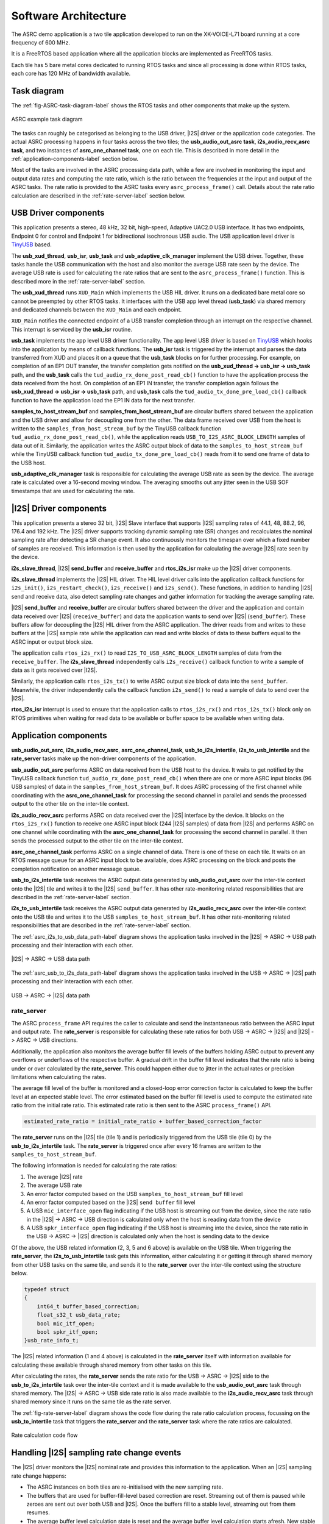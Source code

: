 
*********************
Software Architecture
*********************

The ASRC demo application is a two tile application developed to run on the XK-VOICE-L71 board running at a core frequency of 600 MHz.

It is a FreeRTOS based application where all the application blocks are implemented as FreeRTOS tasks.

Each tile has 5 bare metal cores dedicated to running RTOS tasks and since all processing is done within RTOS tasks, each core has 120 MHz of bandwidth
available.


Task diagram
============

The :ref:`fig-ASRC-task-diagram-label` shows the RTOS tasks and other components that make up the system.

.. _fig-ASRC-task-diagram-label:

.. figure:: diagrams/asrc_task_diagram.drawio.png
   :align: center
   :width: 100%
   :alt: ASRC example task diagram

   ASRC example task diagram


The tasks can roughly be categorised as belonging to the USB driver, |I2S| driver or the application code categories.
The actual ASRC processing happens in four tasks across the two tiles; the **usb_audio_out_asrc task**, **i2s_audio_recv_asrc task**, and two instances of **asrc_one_channel task**, one on each tile.
This is described in more detail in the :ref:`application-components-label` section below.

Most of the tasks are involved in the ASRC processing data path, while a few are involved in monitoring the input and output data rates
and computing the rate ratio, which is the ratio between the frequencies at the input and output of the ASRC tasks.
The rate ratio is provided to the ASRC tasks every ``asrc_process_frame()`` call. Details about the rate ratio calculation are described in the :ref:`rate-server-label` section below.

USB Driver components
=====================

This application presents a stereo, 48 kHz, 32 bit, high-speed, Adaptive UAC2.0 USB interface.
It has two endpoints, Endpoint 0 for control and Endpoint 1 for bidirectional isochronous USB audio.
The USB application level driver is `TinyUSB <https://docs.tinyusb.org/en/latest/>`_ based.

The **usb_xud_thread**, **usb_isr**, **usb_task** and **usb_adaptive_clk_manager** implement the USB driver.
Together, these tasks handle the USB communication with the host and also monitor the average USB rate seen by the device.
The average USB rate is used for calculating the rate ratios that are
sent to the ``asrc_process_frame()`` function. This is described more in the :ref:`rate-server-label` section.

The **usb_xud_thread** runs ``XUD_Main`` which implements the USB HIL driver. It runs on a dedicated bare metal core so cannot be preempted by other RTOS tasks.
It interfaces with the USB app level thread (**usb_task**) via shared memory and dedicated channels between the ``XUD_Main`` and each endpoint.

``XUD_Main`` notifies the connected endpoint of a USB transfer completion through an interrupt on the respective channel. This interrupt is serviced by the **usb_isr** routine.

**usb_task** implements the app level USB driver functionality. The app level USB driver is based on `TinyUSB <https://docs.tinyusb.org/en/latest/>`_ which hooks into the application by means of callback functions.
The **usb_isr** task is triggered by the interrupt and parses the data transferred from XUD and places it on a queue that the **usb_task** blocks on for further processing.
For example, on completion of an EP1 OUT transfer, the transfer completion gets notified on the **usb_xud_thread -> usb_isr -> usb_task** path,
and the **usb_task** calls the ``tud_audio_rx_done_post_read_cb()`` function to have the application process the data received from the host.
On completion of an EP1 IN transfer, the transfer completion again follows the **usb_xud_thread -> usb_isr -> usb_task** path, and **usb_task** calls the ``tud_audio_tx_done_pre_load_cb()``
callback function to have the application load the EP1 IN data for the next transfer.

**samples_to_host_stream_buf** and **samples_from_host_stream_buf** are circular buffers shared between the application and the USB driver and allow for decoupling one from the other.
The data frame received over USB from the host is written to the ``samples_from_host_stream_buf`` by the TinyUSB callback function ``tud_audio_rx_done_post_read_cb()``,
while the application reads ``USB_TO_I2S_ASRC_BLOCK_LENGTH`` samples of data out of it.
Similarly, the application writes the ASRC output block of data to the ``samples_to_host_stream_buf`` while the TinyUSB callback function ``tud_audio_tx_done_pre_load_cb()``
reads from it to send one frame of data to the USB host.

**usb_adaptive_clk_manager** task is responsible for calculating the average USB rate as seen by the device. The average rate is calculated over a 16-second moving window.
The averaging smooths out any jitter seen in the USB SOF timestamps that are used for calculating the rate.

|I2S| Driver components
=======================

This application presents a stereo 32 bit, |I2S| Slave interface that supports |I2S| sampling rates of 44.1, 48, 88.2, 96, 176.4 and 192 kHz.
The |I2S| driver supports tracking dynamic sampling rate (SR) changes and recalculates the nominal sampling rate after detecting a SR change event.
It also continuously monitors the timespan over which a fixed number of samples are received. This information is then used by the application for
calculating the average |I2S| rate seen by the device.

**i2s_slave_thread**, |I2S| **send_buffer** and **receive_buffer** and **rtos_i2s_isr** make up the |I2S| driver components.

**i2s_slave_thread** implements the |I2S| HIL driver. The HIL level driver calls into the application callback functions for ``i2s_init()``, ``i2s_restart_check()``, ``i2s_receive()`` and ``i2s_send()``.
These functions, in addition to handling |I2S| send and receive data, also detect sampling rate changes and gather information for tracking the average sampling rate.

|I2S| **send_buffer** and **receive_buffer** are circular buffers shared between the driver and the application and contain data received over |I2S| (``receive_buffer``) and data the application wants to send over |I2S| (``send_buffer``).
These buffers allow for decoupling the |I2S| HIL driver from the ASRC application. The driver reads from and writes to these buffers at the |I2S| sample rate while the application can read and write blocks of data to these buffers equal to the ASRC input or output block size.

The application calls ``rtos_i2s_rx()`` to read ``I2S_TO_USB_ASRC_BLOCK_LENGTH`` samples of data from the ``receive_buffer``. The **i2s_slave_thread** independently calls ``i2s_receive()`` callback function to write a sample of data as it gets received over |I2S|.

Similarly, the application calls ``rtos_i2s_tx()`` to write ASRC output size block of data into the ``send_buffer``. Meanwhile, the driver independently calls the callback function ``i2s_send()`` to read a sample of data to send over the |I2S|.

**rtos_i2s_isr** interrupt is used to ensure that the application calls to ``rtos_i2s_rx()`` and ``rtos_i2s_tx()`` block only on RTOS primitives when waiting for read data to be available or buffer space to be available when writing data.


.. _application-components-label:

Application components
======================

**usb_audio_out_asrc**, **i2s_audio_recv_asrc**, **asrc_one_channel_task**, **usb_to_i2s_intertile**, **i2s_to_usb_intertile** and the **rate_server** tasks make up the non-driver components of the application.

**usb_audio_out_asrc** performs ASRC on data received from the USB host to the device. It waits to get notified by the TinyUSB callback function ``tud_audio_rx_done_post_read_cb()`` when there are one or more ASRC input blocks (96 USB samples) of data in the ``samples_from_host_stream_buf``.
It does ASRC processing of the first channel while coordinating with the **asrc_one_channel_task** for processing the second channel in parallel and sends the processed output to the other tile on the inter-tile context.

**i2s_audio_recv_asrc** performs ASRC on data received over the |I2S| interface by the device. It blocks on the ``rtos_i2s_rx()`` function to receive one ASRC input block (244 |I2S| samples) of data from |I2S| and performs ASRC on one channel
while coordinating with the **asrc_one_channel_task** for processing the second channel in parallel. It then sends the processed output to the other tile on the inter-tile context.

**asrc_one_channel_task** performs ASRC on a single channel of data. There is one of these on each tile. It waits on an RTOS message queue for an ASRC input block to be available, does ASRC processing on the block and posts the completion notification on another message queue.

**usb_to_i2s_intertile** task receives the ASRC output data generated by **usb_audio_out_asrc** over the inter-tile context onto the |I2S| tile and writes it to the |I2S| ``send_buffer``.
It has other rate-monitoring related responsibilities that are described in the :ref:`rate-server-label` section.

**i2s_to_usb_intertile** task receives the ASRC output data generated by **i2s_audio_recv_asrc** over the inter-tile context onto the USB tile and writes it to the USB ``samples_to_host_stream_buf``.
It has other rate-monitoring related responsibilities that are described in the :ref:`rate-server-label` section.

The :ref:`asrc_i2s_to_usb_data_path-label` diagram shows the application tasks involved in the |I2S| -> ASRC -> USB path processing and their interaction with each other.

.. _asrc_i2s_to_usb_data_path-label:

.. figure:: diagrams/asrc_i2s_to_usb_data_path.png
   :align: center
   :width: 100%
   :alt: ASRC |I2S| -> ASRC -> USB data path

   |I2S| -> ASRC -> USB data path

The :ref:`asrc_usb_to_i2s_data_path-label` diagram shows the application tasks involved in the USB -> ASRC -> |I2S| path processing and their interaction with each other.

.. _asrc_usb_to_i2s_data_path-label:

.. figure:: diagrams/asrc_usb_to_i2s_data_path.png
   :align: center
   :width: 100%
   :alt: USB -> ASRC -> |I2S| data path

   USB -> ASRC -> |I2S| data path


.. _rate-server-label:

**rate_server**
---------------
The ASRC ``process_frame`` API requires the caller to calculate and send the instantaneous ratio between the ASRC input and output rate. The **rate_server** is responsible for calculating these rate ratios for both USB -> ASRC -> |I2S| and |I2S| -> ASRC -> USB directions.

Additionally, the application also monitors the average buffer fill levels of the buffers holding ASRC output to prevent any overflows or underflows of the respective buffer. A gradual drift in the buffer fill level indicates that the rate ratio is being under or over calculated by the **rate_server**.
This could happen either due to jitter in the actual rates or precision limitations when calculating the rates.

The average fill level of the buffer is monitored and a closed-loop error correction factor is calculated to keep the buffer level at an expected stable level.
The error estimated based on the buffer fill level is used to compute the estimated rate ratio from the initial rate ratio. This estimated rate ratio is then sent to the ASRC ``process_frame()`` API.

.. code-block:: console

    estimated_rate_ratio = initial_rate_ratio + buffer_based_correction_factor

The **rate_server** runs on the |I2S| tile (tile 1) and is periodically triggered from the USB tile (tile 0) by the **usb_to_i2s_intertile** task. The **rate_server** is triggered once after every 16 frames are written to the ``samples_to_host_stream_buf``.

The following information is needed for calculating the rate ratios:

1. The average |I2S| rate
2. The average USB rate
3. An error factor computed based on the USB ``samples_to_host_stream_buf`` fill level
4. An error factor computed based on the |I2S| ``send buffer`` fill level
5. A USB ``mic_interface_open`` flag indicating if the USB host is streaming out from the device,
   since the rate ratio in the |I2S| -> ASRC -> USB direction is calculated only when the host is reading data from the device
6. A USB ``spkr_interface_open`` flag indicating if the USB host is streaming into the device,
   since the rate ratio in the USB -> ASRC -> |I2S| direction is calculated only when the host is sending data to the device

Of the above, the USB related information (2, 3, 5 and 6 above) is available on the USB tile. When triggering the **rate_server**, the **i2s_to_usb_intertile** task gets this information,
either calculating it or getting it through shared memory from other USB tasks on the same tile, and sends it to the **rate_server** over the inter-tile context using the structure below.

.. code-block:: console

    typedef struct
    {
        int64_t buffer_based_correction;
        float_s32_t usb_data_rate;
        bool mic_itf_open;
        bool spkr_itf_open;
    }usb_rate_info_t;


The |I2S| related information (1 and 4 above) is calculated in the **rate_server** itself with information available for calculating these available through shared memory from other tasks on this tile.

After calculating the rates, the **rate_server** sends the rate ratio for the USB -> ASRC -> |I2S| side to the **usb_to_i2s_intertile** task over the inter-tile context and it is made available to the
**usb_audio_out_asrc** task through shared memory. The |I2S| -> ASRC -> USB side rate ratio is also made available to the **i2s_audio_recv_asrc** task through shared memory since it runs on the same tile as the rate server.

The :ref:`fig-rate-server-label` diagram shows the code flow during the rate ratio calculation process, focussing on the **usb_to_intertile** task that triggers the **rate_server** and the **rate_server** task where the rate ratios are calculated.

.. _fig-rate-server-label:

.. figure:: diagrams/rate_server_connections.drawio.png
   :align: center
   :width: 100%
   :alt: **rate_server** code flow

   Rate calculation code flow

Handling |I2S| sampling rate change events
==========================================

The |I2S| driver monitors the |I2S| nominal rate and provides this information to the application. When an |I2S| sampling rate change happens:

* The ASRC instances on both tiles are re-initialised with the new sampling rate.
* The buffers that are used for buffer-fill-level based correction are reset. Streaming out of them is paused while zeroes are sent out over both USB and |I2S|.
  Once the buffers fill to a stable level, streaming out from them resumes.
* The average buffer level calculation state is reset and the average buffer level calculation starts afresh.
  New stable buffer levels are also calculated and the buffer levels are now corrected against these new stable averages.

Note that the device starts with the nominal |I2S| sampling rate set to zero. Device startup therefore follows the same path as an |I2S| sampling rate change where the sampling rate goes from zero to first detected nominal sampling rate.
Everything described above therefore also applies to the device startup behaviour.

Handling USB speaker interface close -> open events
===================================================

When the USB host stops streaming to the device and then starts again, this event is detected through calls to the ``tud_audio_set_itf_close_EP_cb`` and ``tud_audio_set_itf_cb`` functions.
The ASRC output buffer in the USB -> ASRC -> |I2S| path (|I2S| ``send_buffer``) is reset.
Zeroes are then sent over |I2S| until the buffer fills to a stable level, when we resume streaming out of this buffer to send samples over |I2S|.
The average buffer calculation state for the |I2S| ``send_buffer`` is also reset and a new stable average is calculated against which the average buffer levels are corrected.

Handling USB mic interface close -> open events
===============================================

If the USB host stops streaming from the device and then starts again, this event is detected through calls to the ``tud_audio_set_itf_close_EP_cb`` and ``tud_audio_set_itf_cb`` functions.
The ASRC output buffer in the |I2S| -> ASRC -> USB is reset (USB ``samples_to_host_stream_buf``).
Zeroes are streamed to the host until the buffer fills to a stable level, when we resume streaming out of this buffer to send samples over USB.
The average buffer calculation state for the USB ``samples_to_host_stream_buf`` is also reset and a new stable average is calculated against which the average buffer levels are corrected.
